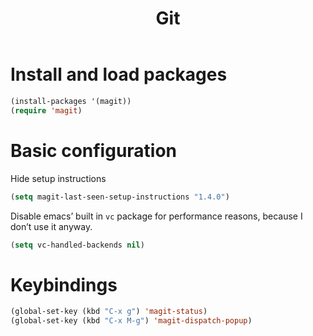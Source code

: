#+TITLE: Git

* Install and load packages
#+BEGIN_SRC emacs-lisp
  (install-packages '(magit))
  (require 'magit)
#+END_SRC

* Basic configuration
  Hide setup instructions

#+BEGIN_SRC emacs-lisp
  (setq magit-last-seen-setup-instructions "1.4.0")
#+END_SRC

  Disable emacs’ built in =vc= package for performance reasons, because
  I don’t use it anyway.

#+BEGIN_SRC emacs-lisp
  (setq vc-handled-backends nil)
#+END_SRC

* Keybindings
#+BEGIN_SRC emacs-lisp
  (global-set-key (kbd "C-x g") 'magit-status)
  (global-set-key (kbd "C-x M-g") 'magit-dispatch-popup)
#+END_SRC
